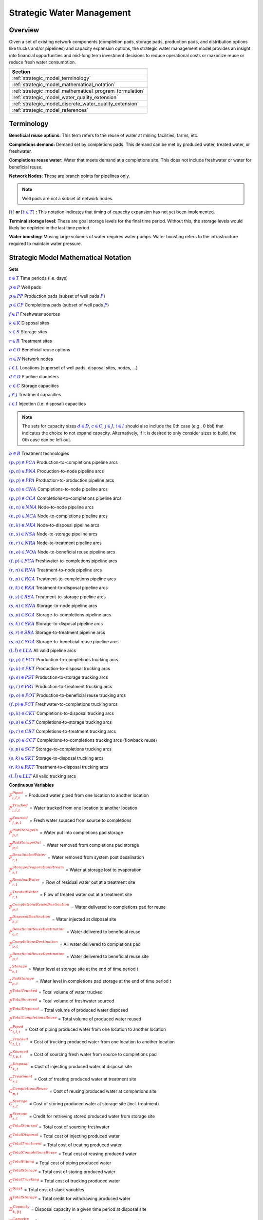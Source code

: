 ﻿Strategic Water Management
==========================

Overview
--------

Given a set of existing network components (completion pads, storage pads, production pads, and distribution options like trucks and/or pipelines) and capacity expansion options, the strategic water management model provides an insight into financial opportunities and mid-long term investment decisions to reduce operational costs or maximize reuse or reduce fresh water consumption.

+---------------------------------------------------------+
| Section                                                 |
+=========================================================+
| :ref:`strategic_model_terminology`                      |
+---------------------------------------------------------+
| :ref:`strategic_model_mathematical_notation`            |
+---------------------------------------------------------+
| :ref:`strategic_model_mathematical_program_formulation` |
+---------------------------------------------------------+
| :ref:`strategic_model_water_quality_extension`          |
+---------------------------------------------------------+
| :ref:`strategic_model_discrete_water_quality_extension` |
+---------------------------------------------------------+
| :ref:`strategic_model_references`                       |
+---------------------------------------------------------+


.. _strategic_model_terminology:

Terminology
-----------

**Beneficial reuse options:** This term refers to the reuse of water at mining facilities, farms, etc.

**Completions demand:** Demand set by completions pads.  This demand can be met by produced water, treated water, or freshwater.

**Completions reuse water:** Water that meets demand at a completions site. This does not include freshwater or water for beneficial reuse.

**Network Nodes:** These are branch points for pipelines only.

.. note:: Well pads are not a subset of network nodes.

:math:`[\textcolor{blue}{t}]` **or** :math:`[\textcolor{blue}{t \in T}]` **:** This notation indicates that timing of capacity expansion has not yet been implemented.

**Terminal storage level:** These are goal storage levels for the final time period. Without this, the storage levels would likely be depleted in the last time period.

**Water boosting:** Moving large volumes of water requires water pumps. Water boosting refers to the infrastructure required to maintain water pressure.


.. _strategic_model_mathematical_notation:

Strategic Model Mathematical Notation
-------------------------------------

**Sets**

:math:`\textcolor{blue}{t \in T}`           Time periods (i.e. days)

:math:`\textcolor{blue}{p \in P}`           Well pads

:math:`\textcolor{blue}{p \in PP}`          Production pads (subset of well pads :math:`\textcolor{blue}{P}`)

:math:`\textcolor{blue}{p \in CP}`          Completions pads (subset of well pads :math:`\textcolor{blue}{P}`)

:math:`\textcolor{blue}{f \in F}`           Freshwater sources

:math:`\textcolor{blue}{k \in K}`           Disposal sites

:math:`\textcolor{blue}{s \in S}`           Storage sites

:math:`\textcolor{blue}{r \in R}`           Treatment sites

:math:`\textcolor{blue}{o \in O}`           Beneficial reuse options

:math:`\textcolor{blue}{n \in N}`           Network nodes

:math:`\textcolor{blue}{l \in L}`           Locations (superset of well pads, disposal sites, nodes, ...)

:math:`\textcolor{blue}{d \in D}`           Pipeline diameters

:math:`\textcolor{blue}{c \in C}`           Storage capacities

:math:`\textcolor{blue}{j \in J}`           Treatment capacities

:math:`\textcolor{blue}{i \in I}`           Injection (i.e. disposal) capacities

.. note::
    The sets for capacity sizes :math:`\textcolor{blue}{d \in D}`, :math:`\textcolor{blue}{c \in C}`, :math:`\textcolor{blue}{j \in J}`, :math:`\textcolor{blue}{i \in I}` should also include the 0th case (e.g., 0 bbl) that indicates the choice to not expand capacity.
    Alternatively, if it is desired to only consider sizes to build, the 0th case can be left out.

:math:`\textcolor{blue}{b \in B}`           Treatment technologies

:math:`\textcolor{blue}{(p,p) \in PCA}`     Production-to-completions pipeline arcs

:math:`\textcolor{blue}{(p,n) \in PNA}`     Production-to-node pipeline arcs

:math:`\textcolor{blue}{(p,p) \in PPA}`     Production-to-production pipeline arcs

:math:`\textcolor{blue}{(p,n) \in CNA}`     Completions-to-node pipeline arcs

:math:`\textcolor{blue}{(p,p) \in CCA}`     Completions-to-completions pipeline arcs

:math:`\textcolor{blue}{(n,n) \in NNA}`     Node-to-node pipeline arcs

:math:`\textcolor{blue}{(n,p) \in NCA}`     Node-to-completions pipeline arcs

:math:`\textcolor{blue}{(n,k) \in NKA}`     Node-to-disposal pipeline arcs

:math:`\textcolor{blue}{(n,s) \in NSA}`     Node-to-storage pipeline arcs

:math:`\textcolor{blue}{(n,r) \in NRA}`     Node-to-treatment pipeline arcs

:math:`\textcolor{blue}{(n,o) \in NOA}`     Node-to-beneficial reuse pipeline arcs

:math:`\textcolor{blue}{(f,p) \in FCA}`     Freshwater-to-completions pipeline arcs

:math:`\textcolor{blue}{(r,n) \in RNA}`     Treatment-to-node pipeline arcs

:math:`\textcolor{blue}{(r,p) \in RCA}`     Treatment-to-completions pipeline arcs

:math:`\textcolor{blue}{(r,k) \in RKA}`     Treatment-to-disposal pipeline arcs

:math:`\textcolor{blue}{(r,s) \in RSA}`     Treatment-to-storage pipeline arcs

:math:`\textcolor{blue}{(s,n) \in SNA}`     Storage-to-node pipeline arcs

:math:`\textcolor{blue}{(s,p) \in SCA}`     Storage-to-completions pipeline arcs

:math:`\textcolor{blue}{(s,k) \in SKA}`     Storage-to-disposal pipeline arcs

:math:`\textcolor{blue}{(s,r) \in SRA}`     Storage-to-treatment pipeline arcs

:math:`\textcolor{blue}{(s,o) \in SOA}`     Storage-to-beneficial reuse pipeline arcs

:math:`\textcolor{blue}{(l,\tilde{l}) \in LLA}`     All valid pipeline arcs

:math:`\textcolor{blue}{(p,p) \in PCT}`     Production-to-completions trucking arcs

:math:`\textcolor{blue}{(p,k) \in PKT}`     Production-to-disposal trucking arcs

:math:`\textcolor{blue}{(p,s) \in PST}`     Production-to-storage trucking arcs

:math:`\textcolor{blue}{(p,r) \in PRT}`     Production-to-treatment trucking arcs

:math:`\textcolor{blue}{(p,o) \in POT}`     Production-to-beneficial reuse trucking arcs

:math:`\textcolor{blue}{(f,p) \in FCT}`     Freshwater-to-completions trucking arcs

:math:`\textcolor{blue}{(p,k) \in CKT}`     Completions-to-disposal trucking arcs

:math:`\textcolor{blue}{(p,s) \in CST}`     Completions-to-storage trucking arcs

:math:`\textcolor{blue}{(p,r) \in CRT}`     Completions-to-treatment trucking arcs

:math:`\textcolor{blue}{(p,p) \in CCT}`     Completions-to-completions trucking arcs (flowback reuse)

:math:`\textcolor{blue}{(s,p) \in SCT}`     Storage-to-completions trucking arcs

:math:`\textcolor{blue}{(s,k) \in SKT}`     Storage-to-disposal trucking arcs

:math:`\textcolor{blue}{(r,k) \in RKT}`     Treatment-to-disposal trucking arcs

:math:`\textcolor{blue}{(l,\tilde{l}) \in LLT}`     All valid trucking arcs


**Continuous Variables**

:math:`\textcolor{red}{F_{l,\tilde{l},t}^{Piped}}` =                        Produced water piped from one location to another location

:math:`\textcolor{red}{F_{l,\tilde{l},t}^{Trucked}}` =                      Water trucked from one location to another location

:math:`\textcolor{red}{F_{f,p,t}^{Sourced}}` =                      Fresh water sourced from source to completions

:math:`\textcolor{red}{F_{p,t}^{PadStorageIn}}` =                   Water put into completions pad storage

:math:`\textcolor{red}{F_{p,t}^{PadStorageOut}}` =                  Water removed from completions pad storage

:math:`\textcolor{red}{F_{r,t}^{DesalinatedWater}}` =               Water removed from system post desalination

:math:`\textcolor{red}{F_{s,t}^{StorageEvaporationStream}}` =       Water at storage lost to evaporation

:math:`\textcolor{red}{F_{r,t}^{ResidualWater}}` =                  Flow of residual water out at a treatment site

:math:`\textcolor{red}{F_{r,t}^{TreatedWater}}` =                   Flow of treated water out at a treatment site

:math:`\textcolor{red}{F_{p,t}^{CompletionsReuseDestination}}` =    Water delivered to completions pad for reuse

:math:`\textcolor{red}{F_{k,t}^{DisposalDestination}}` =            Water injected at disposal site

:math:`\textcolor{red}{F_{o,t}^{BeneficialReuseDestination}}` =     Water delivered to beneficial reuse

:math:`\textcolor{red}{F_{p,t}^{CompletionsDestination}}` =         All water delivered to completions pad

:math:`\textcolor{red}{F_{p,t}^{BeneficialReuseDestination}}` =     Water delivered to beneficial reuse site

:math:`\textcolor{red}{L_{s,t}^{Storage}}` =                        Water level at storage site at the end of time period t

:math:`\textcolor{red}{L_{p,t}^{PadStorage}}` =                     Water level in completions pad storage  at the end of time period t

:math:`\textcolor{red}{F^{TotalTrucked}}` =                         Total volume of water trucked

:math:`\textcolor{red}{F^{TotalSourced}}` =                         Total volume of freshwater sourced

:math:`\textcolor{red}{F^{TotalDisposed}}` =                        Total volume of produced water disposed

:math:`\textcolor{red}{F^{TotalCompletionsReuse}}` =                Total volume of produced water reused

:math:`\textcolor{red}{C_{l,\tilde{l},t}^{Piped}}` =                        Cost of piping produced water from one location to another location

:math:`\textcolor{red}{C_{l,\tilde{l},t}^{Trucked}}` =                      Cost of trucking produced water from one location to another location

:math:`\textcolor{red}{C_{f,p,t}^{Sourced}}` =                      Cost of sourcing fresh water from source to completions pad

:math:`\textcolor{red}{C_{k,t}^{Disposal}}` =                       Cost of injecting produced water at disposal site

:math:`\textcolor{red}{C_{r,t}^{Treatment}}` =                      Cost of treating produced water at treatment site

:math:`\textcolor{red}{C_{p,t}^{CompletionsReuse}}` =               Cost of reusing produced water at completions site

:math:`\textcolor{red}{C_{s,t}^{Storage}}` =                        Cost of storing produced water at storage site (incl. treatment)

:math:`\textcolor{red}{R_{s,t}^{Storage}}` =                        Credit for retrieving stored produced water from storage site

:math:`\textcolor{red}{C^{TotalSourced}}` =                         Total cost of sourcing freshwater

:math:`\textcolor{red}{C^{TotalDisposal}}` =                        Total cost of injecting produced water

:math:`\textcolor{red}{C^{TotalTreatment}}` =                       Total cost of treating produced water

:math:`\textcolor{red}{C^{TotalCompletionsReuse}}` =                Total cost of reusing produced water

:math:`\textcolor{red}{C^{TotalPiping}}` =                          Total cost of piping produced water

:math:`\textcolor{red}{C^{TotalStorage}}` =                         Total cost of storing produced water

:math:`\textcolor{red}{C^{TotalTrucking}}` =                        Total cost of trucking produced water

:math:`\textcolor{red}{C^{Slack}}` =                                Total cost of slack variables

:math:`\textcolor{red}{R^{TotalStorage}}` =                         Total credit for withdrawing produced water

:math:`\textcolor{red}{D_{k,[t]}^{Capacity}}` =                     Disposal capacity in a given time period at disposal site

:math:`\textcolor{red}{X_{s,[t]}^{Capacity}}` =                     Storage capacity in a given time period at storage site

:math:`\textcolor{red}{T_{r,[t]}^{Capacity}}` =                     Treatment capacity in a given time period at treatment site

:math:`\textcolor{red}{F_{l,\tilde{l},[t]}^{Capacity}}` =                   Flow capacity in a given time period between two locations

:math:`\textcolor{red}{C_{[t]}^{DisposalCapEx}}` =                  Capital cost of constructing or expanding disposal capacity

:math:`\textcolor{red}{C_{[t]}^{PipelineCapEx}}` =                  Capital cost of constructing or expanding piping capacity

:math:`\textcolor{red}{C_{[t]}^{StorageCapEx}}` =                   Capital cost of constructing or expanding storage capacity

:math:`\textcolor{red}{C_{[t]}^{TreatmentCapEx}}` =                 Capital cost of constructing or expanding treatment capacity

:math:`\textcolor{red}{S_{p,t}^{FracDemand}}` =                     Slack variable to meet the completions water demand

:math:`\textcolor{red}{S_{p,t}^{Production}}` =                     Slack variable to process produced water production

:math:`\textcolor{red}{S_{p,t}^{Flowback}}` =                       Slack variable to process flowback water production

:math:`\textcolor{red}{S_{l,\tilde{l}}^{Pipeline Capacity}}` =              Slack variable to provide necessary pipeline capacity

:math:`\textcolor{red}{S_{s}^{StorageCapacity}}` =                  Slack variable to provide necessary storage capacity

:math:`\textcolor{red}{S_{k}^{DisposalCapacity}}` =                 Slack variable to provide necessary disposal capacity

:math:`\textcolor{red}{S_{r}^{TreamentCapacity}}` =                 Slack variable to provide necessary treatment capacity

:math:`\textcolor{red}{S_{o}^{BeneficialResueCapacity}}` =          Slack variable to provide necessary beneficial reuse capacity


**Binary Variables**

:math:`\textcolor{red}{y_{l,\tilde{l},d,[t]}^{Pipeline}}` =     New pipeline installed between one location and another location with specific diameter

:math:`\textcolor{red}{y_{s,c,[t]}^{Storage}}` =        New or additional storage facility installed at storage site with specific storage capacity

:math:`\textcolor{red}{y_{r,b,j,[t]}^{Treatment}}` =      New or additional treatment capacity installed at treatment site with specific treatment capacity and treatment technology

:math:`\textcolor{red}{y_{k,i,[t]}^{Disposal}}` =       New or additional disposal facility installed at disposal site with specific injection capacity

:math:`\textcolor{red}{y_{l,\tilde{l},t}^{Flow}}` =         Directional flow between two locations

..
    :math:`\textcolor{red}{z_{l,\tilde{l},d,t}^{Pipeline}}` =   Timing of pipeline installation between one location and another location with specific diameter

    :math:`\textcolor{red}{z_{s,c,t}^{Storage}}` =      Timing of storage facility installation at storage site with specific storage capacity

    :math:`\textcolor{red}{z_{k,i,t}^{Disposal}}` =     Timing of disposal facility installation at disposal site with specific injection capacity


**Parameters**

:math:`\textcolor{green}{\gamma_{p,t}^{Completions}}` =         Completions demand at a completions site in a time period

:math:`\textcolor{green}{\gamma^{TotalDemand}}` =               Total water demand over the planning horizon

:math:`\textcolor{green}{\beta_{p,t}^{Production}}` =           Produced water supply forecast for a production pad

:math:`\textcolor{green}{\beta_{p,t}^{Flowback}}` =             Flowback supply forecast for a completions pad

:math:`\textcolor{green}{\beta^{TotalProd}}` =                  Total water production (production & flowback) over the planning horizon

:math:`\textcolor{green}{\sigma_{l,\tilde{l}}^{Pipeline}}` =            Initial pipeline capacity between two locations

:math:`\textcolor{green}{\sigma_{k}^{Disposal}}` =              Initial disposal capacity at disposal site

:math:`\textcolor{green}{\sigma_{s}^{Storage}}` =               Initial storage capacity at storage site

:math:`\textcolor{green}{\sigma_{p,t}^{PadStorage}}` =          Storage capacity at completions site

:math:`\textcolor{green}{\sigma_{r,b}^{Treatment}}` =             Initial treatment capacity at treatment site

:math:`\textcolor{green}{\sigma_{o}^{BeneficialReuse}}` =       Initial reuse capacity at reuse site

:math:`\textcolor{green}{\sigma_{f,t}^{Freshwater}}` =          Freshwater sourcing capacity at freshwater source

:math:`\textcolor{green}{\sigma_{p}^{Offloading,Pad}}` =        Truck offloading sourcing capacity per pad

:math:`\textcolor{green}{\sigma_{s}^{Offloading,Storage}}` =    Truck offloading sourcing capacity per storage site

:math:`\textcolor{green}{\sigma_{p}^{Processing,Pad}}` =        Processing (e.g. clarification) capacity per pad

:math:`\textcolor{green}{\sigma_{s}^{Processing,Storage}}` =    Processing (e.g. clarification) capacity at storage site

:math:`\textcolor{green}{\sigma_{n}^{Node}}` =                  Capacity per network node

:math:`\textcolor{green}{W_{r}^{TreatmentComponent}}` =         Water quality component treated for at treatment site

:math:`\textcolor{green}{\epsilon_{r, b}^{Treatment}}` =        Treatment efficiency for technology :math:`\textcolor{blue}{b}` at treatment site

:math:`\textcolor{green}{\epsilon_{k,t}^{DisposalOperatingCapacity}}` = Operating capacity of disposal site [%]

:math:`\textcolor{green}{\alpha^{AnnualizationRate}}` =         Annualization Rate [%]

:math:`\textcolor{green}{\chi_{p}^{OutsideCompletionsPad}}` = Binary parameter designating the completion pads that are outside the system

:math:`\textcolor{green}{\chi_{b}^{DesalinationTechnology}}` = Binary parameter designating which treatment technologies are for desalination (1) and which are not (0)

:math:`\textcolor{green}{\chi_{r}^{DesalinationSites}}` = Binary parameter designating which treatment sites are for desalination (1) and which are not (0)

:math:`\textcolor{green}{\chi_{k}^{DisposalExpansionAllowed}}` = Binary parameter indicating if expansion is allowed at site :math:`k``

:math:`\textcolor{green}{\omega^{EvaporationRate}}` = Evaporation rate per week

:math:`\textcolor{green}{\delta_{i}^{Disposal}}` =              Increments for installation/expansion of disposal capacity

:math:`\textcolor{green}{\delta_{c}^{Storage}}` =               Increments for installation/expansion of storage capacity

:math:`\textcolor{green}{\delta_{b, j}^{Treatment}}` =             Increments for installation/expansion of treatment capacity

:math:`\textcolor{green}{\delta^{Truck}}` =                     Truck capacity

:math:`\textcolor{green}{\tau_{k}^{Disposal}}` =                Disposal construction or expansion lead time

:math:`\textcolor{green}{\tau_{s}^{Storage}}` =                 Storage construction or expansion lead time

:math:`\textcolor{green}{\tau_{l,\tilde{l}}^{Pipeline}}` =              Pipeline construction or expansion lead time

:math:`\textcolor{green}{\tau_{l,\tilde{l}}^{Trucking}}` =      Drive time between two locations

:math:`\textcolor{green}{\lambda_{s}^{Storage}}` =              Initial storage level at storage site

:math:`\textcolor{green}{\lambda_{p}^{PadStorage}}` =           Initial storage level at completions site

:math:`\textcolor{green}{\theta_{s}^{Storage}}` =               Terminal storage level at storage site

:math:`\textcolor{green}{\theta_{p}^{PadStorage}}` =            Terminal storage level at completions site

:math:`\textcolor{green}{\kappa_{k,i}^{Disposal}}` =            Disposal construction or expansion capital cost for selected capacity increment

:math:`\textcolor{green}{\kappa_{s,c}^{Storage}}` =             Storage construction or expansion capital cost for selected capacity increment

:math:`\textcolor{green}{\kappa_{r,b,j}^{Treatment}}` =           Treatment construction or expansion capital cost for selected capacity increment


**The cost parameter for expanding or constructing new pipeline capacity is structured differently depending on model configuration settings. If the pipeline cost configuration is distance based:**

    :math:`\textcolor{green}{\kappa^{Pipeline}}` =              Pipeline construction or expansion capital cost [currency/(diameter-distance)]

    :math:`\textcolor{green}{\mu_{d}^{Pipeline}}` =             Pipeline diameter installation or expansion increments  [diameter]

    :math:`\textcolor{green}{\lambda_{l,\tilde{l}}^{Pipeline}}` =       Pipeline segment length [distance]

**Otherwise, if the pipeline cost configuration is capacity based:**

    :math:`\textcolor{green}{\kappa_{l,\tilde{l},d}^{Pipeline}}` =      Pipeline construction or expansion capital cost for selected diameter capacity [currency/(volume/time)]

    :math:`\textcolor{green}{\delta_{d}^{Pipeline}}` =          Increments for installation/expansion of pipeline capacity [volume/time]


:math:`\textcolor{green}{\pi_{k}^{Disposal}}` =                 Disposal operational cost

:math:`\textcolor{green}{\pi_{r, b}^{Treatment}}` =                Treatment operational cost

:math:`\textcolor{green}{\pi_{p}^{CompletionReuse}}` =          Completions reuse operational cost

:math:`\textcolor{green}{\pi_{s}^{Storage}}` =                  Storage deposit operational cost

:math:`\textcolor{green}{\rho_{s}^{Storage}}` =                 Storage withdrawal operational credit

:math:`\textcolor{green}{\pi_{l,\tilde{l}}^{Pipeline}}` =               Pipeline operational cost

:math:`\textcolor{green}{\pi_{l}^{Trucking}}` =                 Trucking hourly cost (by source)

:math:`\textcolor{green}{\pi_{f}^{Sourcing}}` =                 Fresh sourcing cost

:math:`\textcolor{green}{M^{Flow}}` =                           Big-M flow parameter

:math:`\textcolor{green}{\psi^{FracDemand}}` =                  Slack cost parameter

:math:`\textcolor{green}{\psi^{Production}}` =                  Slack cost parameter

:math:`\textcolor{green}{\psi^{Flowback}}` =                    Slack cost parameter

:math:`\textcolor{green}{\psi^{PipelineCapacity}}` =            Slack cost parameter

:math:`\textcolor{green}{\psi^{StorageCapacity}}` =             Slack cost parameter

:math:`\textcolor{green}{\psi^{DisposalCapacity}}` =            Slack cost parameter

:math:`\textcolor{green}{\psi^{TreamentCapacity}}` =            Slack cost parameter

:math:`\textcolor{green}{\psi^{BeneficialReuseCapacity}}` =     Slack cost parameter


.. _strategic_model_mathematical_program_formulation:

Strategic Model Mathematical Program Formulation
------------------------------------------------


**Objectives**

Two objective functions can be considered for the optimization of a produced water system: first, the minimization of costs, which includes operational costs associated with procurement of fresh water, the cost of disposal, trucking and piping produced water between well pads and treatment facilities, and the cost of storing, treating and reusing produced water. Capital costs are also considered due to infrastructure build out such as the installation of pipelines, treatment, and storage facilities. A credit for (re)using treated water is also considered, and additional slack variables are included to facilitate the identification of potential issues with input data. The second objective is the maximization of water reused which is defined as the ratio between the treated produced water that is used in completions operations and the total produced water coming to surface.

.. math::

    \min \ \textcolor{red}{C^{TotalSourced}}+\textcolor{red}{C^{TotalDisposal}}+\textcolor{red}{C^{TotalTreatment}}

        + \textcolor{red}{C^{TotalCompletionsReuse}}+\textcolor{red}{C^{TotalPiping}}+\textcolor{red}{C^{TotalStorage}}

        + \textcolor{red}{C^{TotalTrucking}}+\textcolor{green}{\alpha^{AnnualizationRate}} \cdot (\textcolor{red}{C^{DisposalCapEx}}

        + \textcolor{red}{C^{StorageCapEx}}+\textcolor{red}{C^{TreatmentCapEx}}+\textcolor{red}{C^{PipelineCapEx}})

        + \textcolor{red}{C^{Slack}}-\textcolor{red}{R^{TotalStorage}}


.. math::

    \max \ \textcolor{red}{F^{TotalCompletionsReuse}}/\textcolor{green}{\beta^{TotalProd}}


**Annualization Rate Calculation:**

The annualization rate is calculated using the formula described at this website: https://www.investopedia.com/terms/e/eac.asp. 
The annualization rate takes the discount rate (rate) and the number of years the CAPEX investment is expected to be used (life) as input.

.. math::
    \textcolor{green}{\alpha^{AnnualizationRate}} = \frac{\textcolor{green}{rate}}{(1-{(1+\textcolor{green}{rate})}^{-\textcolor{green}{life}})}


**Completions Pad Demand Balance:** :math:`\forall \textcolor{blue}{p \in CP}, \textcolor{blue}{t \in T}`

If the completions pad lies outside the system, the demand is optional. Otherwise, if the completions pad is within the system, completions demand must be met.
Demand can be met by trucked or piped water moved into the pad in addition to water in completions pad storage.

If :math:`\textcolor{green}{\chi_{p}^{OutsideCompletionsPad}} = 1`:

.. math::

    \textcolor{green}{\gamma_{p,t}^{Completions}}
        \geq \sum_{l \in (L-F) | (l, p) \in LLA}\textcolor{red}{F_{l,p,t}^{Piped}}
        + \sum_{f \in F | (f, p) \in FCA}\textcolor{red}{F_{f,p,t}^{Sourced}}
        + \sum_{l \in L | (l, p) \in LLT}\textcolor{red}{F_{l,p,t}^{Trucked}}

        + \textcolor{red}{F_{p,t}^{PadStorageOut}} - \textcolor{red}{F_{p,t}^{PadStorageIn}} + \textcolor{red}{S_{p,t}^{FracDemand}}

Else if :math:`\textcolor{green}{\chi_{p}^{OutsideCompletionsPad}} = 0`:

.. math::

    \textcolor{green}{\gamma_{p,t}^{Completions}}
        = \sum_{l \in (L-F) | (l, p) \in LLA}\textcolor{red}{F_{l,p,t}^{Piped}}
        + \sum_{f \in F | (f, p) \in FCA}\textcolor{red}{F_{f,p,t}^{Sourced}}
        + \sum_{l \in L | (l, p) \in LLT}\textcolor{red}{F_{l,p,t}^{Trucked}}

        + \textcolor{red}{F_{p,t}^{PadStorageOut}} - \textcolor{red}{F_{p,t}^{PadStorageIn}} + \textcolor{red}{S_{p,t}^{FracDemand}}


**Completions Pad Storage Balance:** :math:`\forall \textcolor{blue}{p \in CP}, \textcolor{blue}{t \in T}`

Sets the storage level at the completions pad. For each completions pad and for each time period, completions pad storage is equal to storage in last time period plus water put in minus water removed. If it is the first time period, the pad storage is the initial pad storage.

For :math:`t = 1`:

.. math::

    \textcolor{red}{L_{p,t}^{PadStorage}} = \textcolor{green}{\lambda_{p,t=1}^{PadStorage}} + \textcolor{red}{F_{p,t}^{PadStorageIn}} - \textcolor{red}{F_{p,t}^{PadStorageOut}}


For :math:`t > 1`:

.. math::

    \textcolor{red}{L_{p,t}^{PadStorage}} = \textcolor{red}{L_{p,t-1}^{PadStorage}} + \textcolor{red}{F_{p,t}^{PadStorageIn}} - \textcolor{red}{F_{p,t}^{PadStorageOut}}


**Completions Pad Storage Capacity:** :math:`\forall \textcolor{blue}{p \in CP}, \textcolor{blue}{t \in T}`

The storage at each completions pad must always be at or below its capacity in every time period.

.. math::

    \textcolor{red}{L_{p,t}^{PadStorage}} \leq \textcolor{green}{\sigma_{p}^{PadStorage}}


**Terminal Completions Pad Storage Level:** :math:`\forall \textcolor{blue}{p \in CP}`

The storage in the last period must be at or below its terminal storage level.

.. math::

    \textcolor{red}{L_{p,t=T}^{PadStorage}} \leq \textcolor{green}{\theta_{p}^{PadStorage}}

The storage in the last period must be at or below its terminal storage level.


**Freshwater Sourcing Capacity:** :math:`\forall \textcolor{blue}{f \in F}, \textcolor{blue}{t \in T}`

For each freshwater source and each time period, the outgoing water from the freshwater source is below the freshwater capacity.

.. math::

      \sum_{p \in P | (f, p) \in FCA}\textcolor{red}{F_{f,p,t}^{Sourced}}
      + \sum_{p \in P | (f, p) \in FCT}\textcolor{red}{F_{f,p,t}^{Trucked}}
      \leq \textcolor{green}{\sigma_{f,t}^{Freshwater}}


**Completions Pad Truck Offloading Capacity:** :math:`\forall \textcolor{blue}{p \in CP}, \textcolor{blue}{t \in T}`

For each completions pad and time period, the volume of water being trucked into the completions pad must be below the trucking offloading capacity.

.. math::

    \sum_{l \in L | (l, p) \in LLT}\textcolor{red}{F_{l,p,t}^{Trucked}}
        \leq \textcolor{green}{\sigma_{p}^{Offloading,Pad}}


**Completions Pad Processing Capacity:** :math:`\forall \textcolor{blue}{p \in CP}, \textcolor{blue}{t \in T}`

For each completions pad and time period, the volume of water (excluding freshwater) coming in must be below the processing limit.

.. math::

    \sum_{n \in N | (n, p) \in NCA}\textcolor{red}{F_{n,p,t}^{Piped}}
        + \sum_{\tilde{p} \in P | (\tilde{p}, p) \in PCA}\textcolor{red}{F_{\tilde{p},p,t}^{Piped}}
        + \sum_{s \in S | (s, p) \in SCA}\textcolor{red}{F_{s,p,t}^{Piped}}

        + \sum_{\tilde{p} \in P | (\tilde{p}, p) \in CCA}\textcolor{red}{F_{\tilde{p},p,t}^{Piped}}
        + \sum_{r \in R | (r, p) \in RCA}\textcolor{red}{F_{r,p,t}^{Piped}}
        + \sum_{\tilde{p} \in P | (\tilde{p}, p) \in PCT}\textcolor{red}{F_{\tilde{p},p,t}^{Trucked}}

        + \sum_{s \in S | (s, p) \in SCT}\textcolor{red}{F_{s,p,t}^{Trucked}}
        + \sum_{\tilde{p} \in P | (\tilde{p}, p) \in CCT}\textcolor{red}{F_{\tilde{p},p,t}^{Trucked}}
        \leq \textcolor{green}{\sigma_{p}^{Processing,Pad}}


.. note:: This constraint has not actually been implemented yet.


**Storage Site Truck Offloading Capacity:** :math:`\forall \textcolor{blue}{s \in S}, \textcolor{blue}{t \in T}`

For each storage site and each time period, the volume of water being trucked into the storage site must be below the trucking offloading capacity for that storage site.

.. math::

    \sum_{l \in L | (l, s) \in LLT}\textcolor{red}{F_{l,s,t}^{Trucked}}
        \leq \textcolor{green}{\sigma_{s}^{Offloading,Storage}}


**Storage Site Processing Capacity:** :math:`\forall \textcolor{blue}{s \in S}, \textcolor{blue}{t \in T}`

For each storage site and each time period, the volume of water being piped and trucked into the storage site must be less than the processing capacity for that storage site.

.. math::

    \sum_{l \in L | (l, s) \in LLA}\textcolor{red}{F_{l,s,t}^{Piped}}
        + \sum_{l \in L | (l, s) \in LLT}\textcolor{red}{F_{l,s,t}^{Trucked}}
        \leq \textcolor{green}{\sigma_{s}^{Processing,Storage}}


**Production Pad Supply Balance:** :math:`\forall \textcolor{blue}{p \in PP}, \textcolor{blue}{t \in T}`

All produced water must be accounted for. For each production pad and for each time period, the volume of outgoing water must be equal to the forecasted produced water for the production pad.

.. math::

    \textcolor{green}{\beta_{p,t}^{Production}}
        = \sum_{l \in L | (p, l) \in LLA}\textcolor{red}{F_{p,l,t}^{Piped}}
        + \sum_{l \in L | (p, l) \in LLT}\textcolor{red}{F_{p,l,t}^{Trucked}}
        + \textcolor{red}{S_{p,t}^{Production}}


**Completions Pad Supply Balance (i.e. Flowback Balance):** :math:`\forall \textcolor{blue}{p \in CP}, \textcolor{blue}{t \in T}`

All flowback water must be accounted for.  For each completions pad and for each time period, the volume of outgoing water must be equal to the forecasted flowback produced water for the completions pad.

.. math::

    \textcolor{green}{\beta_{p,t}^{Flowback}}
        = \sum_{l \in L | (p, l) \in LLA}\textcolor{red}{F_{p,l,t}^{Piped}}
        + \sum_{l \in L | (p, l) \in LLT}\textcolor{red}{F_{p,l,t}^{Trucked}}
        + \textcolor{red}{S_{p,t}^{Flowback}}


**Network Node Balance:** :math:`\forall \textcolor{blue}{n \in N}, \textcolor{blue}{t \in T}`

Flow balance constraint (i.e., inputs are equal to outputs). For each pipeline node and for each time period, the volume water into the node is equal to the volume of water out of the node.

.. math::

    \sum_{l \in L | (l, n) \in LLA}\textcolor{red}{F_{l,n,t}^{Piped}}
        = \sum_{l \in L | (n, l) \in LLA}\textcolor{red}{F_{n,l,t}^{Piped}}


**Bi-Directional Flow:** :math:`\forall \textcolor{blue}{(l, \tilde{l}) \in LLA}, \textcolor{blue}{t \in T}`

There can only be flow in one direction for a given pipeline arc in a given time period. Flow is only allowed in a given direction if the binary indicator for that direction is "on".

.. math::

    \textcolor{red}{y_{l,\tilde{l},t}^{Flow}}+\textcolor{red}{y_{\tilde{l},l,t}^{Flow}} = 1

.. note:: Technically this constraint should only be enforced for truly reversible arcs (e.g. NCA and CNA); and even then it only needs to be defined per one reversible arc (e.g. NCA only and not NCA and CNA).

.. math::

    \textcolor{red}{F_{l,\tilde{l},t}^{Piped}} \leq \textcolor{red}{y_{l,\tilde{l},t}^{Flow}} \cdot \textcolor{green}{M^{Flow}}


**Storage Site Balance:** :math:`\forall \textcolor{blue}{s \in S}, \textcolor{blue}{t \in T}`

For each storage site and for each time period, if it is the first time period, the storage level is determined by the initial storage and storage inputs and outputs.
Otherwise, the storage level is determined by the storage level in the previous time period and storage inputs and outputs.
Water outputs include other system nodes (i.e., pipeline nodes and completions pads) and an evaporation stream.

For :math:`t = 1`:

.. math::

    \textcolor{red}{L_{s,t}^{Storage}}
        = \textcolor{green}{\lambda_{s,t=1}^{Storage}}
        + \sum_{l \in L | (l, s) \in LLA}\textcolor{red}{F_{l,s,t}^{Piped}}
        + \sum_{l \in L | (l, s) \in LLT}\textcolor{red}{F_{l,s,t}^{Trucked}}
        - \sum_{l \in L | (s, l) \in LLA}\textcolor{red}{F_{s,l,t}^{Piped}}
        - \sum_{l \in L | (s, l) \in LLT}\textcolor{red}{F_{s,l,t}^{Trucked}}
        - \textcolor{red}{F_{s,t}^{StorageEvaporationStream}}

For :math:`t > 1`:

.. math::

    \textcolor{red}{L_{s,t}^{Storage}}
        = \textcolor{red}{L_{s,t-1}^{Storage}}
        + \sum_{l \in L | (l, s) \in LLA}\textcolor{red}{F_{l,s,t}^{Piped}}
        + \sum_{l \in L | (l, s) \in LLT}\textcolor{red}{F_{l,s,t}^{Trucked}}
        - \sum_{l \in L | (s, l) \in LLA}\textcolor{red}{F_{s,l,t}^{Piped}}
        - \sum_{l \in L | (s, l) \in LLT}\textcolor{red}{F_{s,l,t}^{Trucked}}
        - \textcolor{red}{F_{s,t}^{StorageEvaporationStream}}

**Terminal Storage Level:** :math:`\forall \textcolor{blue}{s \in S}, \textcolor{blue}{t \in T}`

For each storage site, the storage in the last time period must be less than or equal to the predicted/set terminal storage level.

.. math::

    \textcolor{red}{L_{s,t=T}^{Storage}} \leq \textcolor{green}{\theta_{s}^{Storage}}


**Network Node Capacity:** :math:`\forall \textcolor{blue}{n \in N}, \textcolor{blue}{t \in T}`

Flow capacity constraint. For each pipeline node and for each time period, the volume should not exceed the node capacity.

.. math::

    \sum_{l \in L | (l, n) \in LLA}\textcolor{red}{F_{l,n,t}^{Piped}}
        \leq \textcolor{green}{\sigma_{n}^{Node}}


**Pipeline Capacity Construction/Expansion:** :math:`\forall \textcolor{blue}{(l,\tilde{l}) \in \{PCA,PNA,PPA,NKA,CNA,NCA,NSA,NOA,FCA,RCA,SKA,SOA,RSA,SRA\}}, [\textcolor{blue}{t \in T}]`

Sets the flow capacity in a given pipeline during a given time period. Different constraints apply depending on if the pipeline is reversible or not.
The set :math:`\textcolor{blue}{D}` should also include the 0th case (e.g. 0 bbl/day) that indicates the choice to not expand capacity.

.. math::

    \textcolor{red}{F_{l,\tilde{l},[t]}^{Capacity}} = \textcolor{green}{\sigma_{l,\tilde{l}}^{Pipeline}}+\sum_{d \in D}\textcolor{green}{\delta_{d}^{Pipeline}} \cdot \textcolor{red}{y_{l,\tilde{l},d}^{Pipeline}}+\textcolor{red}{S_{l,\tilde{l}}^{PipelineCapacity}}

:math:`\forall \textcolor{blue}{(l,\tilde{l}) \in \{PPA,CNA,NNA,NCA,NSA,NRA,RNA,RKA,SNA,SCA\}},[\textcolor{blue}{t \in T}]`

.. math::

    \textcolor{red}{F_{l,\tilde{l},[t]}^{Capacity}} = \textcolor{green}{\sigma_{l,\tilde{l}}^{Pipeline}}+\sum_{d \in D}\textcolor{green}{\delta_{d}^{Pipeline}} \cdot (\textcolor{red}{y_{l,\tilde{l},d}^{Pipeline}}+\textcolor{red}{y_{\tilde{l},l,d}^{Pipeline}} )+\textcolor{red}{S_{l,\tilde{l}}^{PipelineCapacity}}

.. note::

    :math:`\textcolor{green}{\delta_{d}^{Pipeline}}` can be input by user or calculated. If the user chooses to calculate pipeline capacity, the parameter will be calculated by the equation below where :math:`{\textcolor{green}{\kappa_{l,\tilde{l}}}}` is Hazen-Williams constant and :math:`\omega` is Hazen-Williams exponent as per Cafaro & Grossmann (2021) and d represents the pipeline diameter as per the set :math:`\textcolor{blue}{d \in D}`.

    See equation:

    .. math::

        \textcolor{green}{\delta_{d}^{Pipeline}} = {\textcolor{green}{\kappa_{l,\tilde{l}}}} \cdot \textcolor{blue}{d}^{\omega}


:math:`\forall \textcolor{blue}{(l,\tilde{l})} \in \textcolor{blue}{LLA}, \textcolor{blue}{t \in T}`

.. math::

    \textcolor{red}{F_{l,\tilde{l},t}^{Piped}} \leq \textcolor{red}{F_{l,\tilde{l},[t]}^{Capacity}}


**Storage Capacity Construction/Expansion:** :math:`\forall \textcolor{blue}{s \in S}, [\textcolor{blue}{t \in T}]`

This constraint accounts for the expansion of available storage capacity or installation of storage facilities. If expansion/construction is selected, expand the capacity by the set expansion amount. The water level at the storage site must be less than this capacity. As of now, the model considers that a storage facility is expanded or built at the beginning of the planning horizon.
The set :math:`\textcolor{blue}{C}` should also include the 0th case (0 bbl) that indicates the choice to not expand capacity.

.. math::

    \textcolor{red}{X_{s,[t]}^{Capacity}} = \textcolor{green}{\sigma_{s}^{Storage}}+\sum_{c \in C}\textcolor{green}{\delta_{c}^{Storage}} \cdot \textcolor{red}{y_{s,c}^{Storage}}+\textcolor{red}{S_{s}^{StorageCapacity}}

:math:`\forall \textcolor{blue}{s \in S}, \textcolor{blue}{t \in T}`

.. math::

    \textcolor{red}{L_{s,t}^{Storage}} \leq \textcolor{red}{X_{s,[t]}^{Capacity}}


**Disposal Capacity Construction/Expansion:** :math:`\forall \textcolor{blue}{k \in K}, [\textcolor{blue}{t \in T}]`

This constraint accounts for the expansion of available disposal sites or installation of new disposal sites. If expansion/construction is selected, expand the capacity by the set expansion amount. The total disposed water in a given time period must be less than this new capacity.
The set :math:`\textcolor{blue}{I}` should also include the 0th case (e.g. 0 bbl/day) that indicates the choice to not expand capacity.

.. math::

    \textcolor{red}{D_{k,[t]}^{Capacity}} = \textcolor{green}{\sigma_{k}^{Disposal}}+\sum_{i \in I}\textcolor{green}{\delta_{i}^{Disposal}} \cdot \textcolor{red}{y_{k,i}^{Disposal}}+\textcolor{red}{S_{k}^{DisposalCapacity}}

:math:`\forall \textcolor{blue}{k \in K}, \textcolor{blue}{t \in T}`

.. math::

    \sum_{l \in L | (l, k) \in LLA}\textcolor{red}{F_{l,k,t}^{Piped}}
        + \sum_{l \in L | (l, k) \in LLT}\textcolor{red}{F_{l,k,t}^{Trucked}}
        \leq \textcolor{red}{D_{k,[t]}^{Capacity}}


**Treatment Capacity Construction/Expansion:** :math:`\forall \textcolor{blue}{r \in R}`

Similarly to disposal and storage capacity construction/expansion constraints, the current treatment capacity can be expanded as required or new facilities may be installed.
The set :math:`\textcolor{blue}{J}` should also include the 0th case (e.g. 0 bbl/day) that indicates the choice to not expand capacity.

.. math::

    \sum_{b \in B, j \in J}
        (\textcolor{green}{\sigma_{r,b}^{Treatment}} \cdot \textcolor{red}{y_{r,b,j}^{Treatment}}
        + \textcolor{green}{\delta_{b, j}^{Treatment}} \cdot \textcolor{red}{y_{r,b,j}^{Treatment}})
        = \textcolor{red}{T_{r}^{Capacity}}


:math:`\forall \textcolor{blue}{r \in R}, \textcolor{blue}{t \in T}`

.. math::

    \sum_{l \in L | (l, r) \in LLA}\textcolor{red}{F_{l,r,t}^{Piped}}
        + \sum_{l \in L | (l, r) \in LLT}\textcolor{red}{F_{l,r,t}^{Trucked}}
        \leq \textcolor{red}{T_{r,[t]}^{Capacity}}


**Treatment Balance:** :math:`\forall \textcolor{blue}{r \in R}, \textcolor{blue}{t \in T}`

At a treatment facility, the inlet raw produced water is treated and separated into treated water and residual water.

.. math::

    \sum_{l \in L | (l, r) \in LLA}\textcolor{red}{F_{l,r,t}^{Piped}}
        + \sum_{l \in L | (l, r) \in LLT}\textcolor{red}{F_{l,r,t}^{Trucked}}
        = \textcolor{red}{F_{r,t}^{ResidualWater}}
        + \textcolor{red}{F_{r,t}^{TreatedWater}}


**Residual Water:** :math:`\forall \textcolor{blue}{r \in R}, \textcolor{blue}{b \in B}, \textcolor{blue}{t \in T}`

The efficiency of a treatment technology determines the amount of residual water produced.

.. math::

    \sum_{l \in L | (l, r) \in LLA}\textcolor{red}{F_{l,r,t}^{Piped}}
        + \sum_{l \in L | (l, r) \in LLT}\textcolor{red}{F_{l,r,t}^{Trucked}}
        \cdot (1 - \textcolor{green}{\epsilon_{r, b}^{Treatment}})
        - \textcolor{green}{M^{Flow}}
         \cdot (1 - \sum_{j \in J}\textcolor{red}{y_{r,b,j}^{Treatment}})
        \leq \textcolor{red}{F_{r,t}^{ResidualWater}}


.. math::
    \sum_{l \in L | (l, r) \in LLA}\textcolor{red}{F_{l,r,t}^{Piped}}
        + \sum_{l \in L | (l, r) \in LLT}\textcolor{red}{F_{l,r,t}^{Trucked}}
        \cdot (1 - \textcolor{green}{\epsilon_{r, b}^{Treatment}})
        + \textcolor{green}{M^{Flow}}
         \cdot (1 - \sum_{j \in J}\textcolor{red}{y_{r,b,j}^{Treatment}})
        \geq \textcolor{red}{F_{r,t}^{ResidualWater}}


**Treated Water:** :math:`\forall \textcolor{blue}{r \in R}, \textcolor{blue}{b \in B}, \textcolor{blue}{t \in T}`

Treated water is either reused in the completion pads or stored in ponds or removed for beneficial reuse (if desalinated).

.. math::

        \textcolor{red}{F_{r,t}^{TreatedWater}} =
        \sum_{l \in L | (r, l) \in LLA}\textcolor{red}{F_{r,l,t}^{Piped}}
        + \textcolor{red}{F_{r,t}^{DesalinatedWater}}

**Beneficial Reuse Capacity:** :math:`\forall \textcolor{blue}{o \in O}, \textcolor{blue}{t \in T}`

For each beneficial reuse site and for each time period, water sent to a site must be less than or equal to the capacity.

.. math::

    \sum_{l \in L | (l, o) \in LLA}\textcolor{red}{F_{l,o,t}^{Piped}}
        + \sum_{l \in L | (l, o) \in LLT}\textcolor{red}{F_{l,o,t}^{Trucked}}
        \leq \textcolor{green}{\sigma_{o}^{BeneficialReuse}}
        + \textcolor{red}{S_{o}^{BeneficialReuseCapacity}}


**Fresh Sourcing Cost:** :math:`\forall \textcolor{blue}{f \in F}, \textcolor{blue}{p \in CP}, \textcolor{blue}{t \in T}`

For each freshwater source, for each completions pad, and for each time period, the freshwater sourcing cost is equal to all output from the freshwater source times the freshwater sourcing cost.

.. math::

    \textcolor{red}{C_{f,p,t}^{Sourced}}
        = (\textcolor{red}{F_{f,p,t}^{Sourced}}
        + \textcolor{red}{F_{f,p,t}^{Trucked}}) \cdot \textcolor{green}{\pi_{f}^{Sourcing}}

.. math::
    \textcolor{red}{C^{TotalSourced}} = \sum_{t \in T}\sum_{(f,p) \in FCA}\textcolor{red}{C_{f,p,t}^{Sourced}}


**Total Fresh Sourced Volume:** :math:`\forall \textcolor{blue}{f \in F}, \textcolor{blue}{p \in CP}, \textcolor{blue}{t \in T}`

The total fresh sourced volume is the sum of freshwater movements by truck and pipeline over all time periods, completions pads, and freshwater sources.

.. math::

    \textcolor{red}{F^{TotalSourced}} = \sum_{t \in T}\sum_{f \in F}\sum_{p \in CP}(\textcolor{red}{F_{f,p,t}^{Sourced}} + \textcolor{red}{F_{f,p,t}^{Trucked}})


**Disposal Cost:** :math:`\forall \textcolor{blue}{k \in K}, \textcolor{blue}{t \in T}`

For each disposal site, for each time period, the disposal cost is equal to all water moved into the disposal site multiplied by the operational disposal cost. Total disposal cost is the sum of disposal costs over all time periods and all disposal sites.

.. math::

    \textcolor{red}{C_{k,t}^{Disposal}}
       = (\sum_{l \in L | (l, k) \in LLA}\textcolor{red}{F_{l,k,t}^{Piped}}
       + \sum_{l \in L | (l, k) \in LLT}\textcolor{red}{F_{l,k,t}^{Trucked}}) \cdot \textcolor{green}{\pi_{k}^{Disposal}}

.. math::
    \textcolor{red}{C^{TotalDisposal}} = \sum_{t \in T}\sum_{k \in K}\textcolor{red}{C_{k,t}^{Disposal}}


**Total Disposed Volume:**

Total disposed volume over all time is the sum of all piped and trucked water to disposal summed over all time periods.

.. math::

    \textcolor{red}{F^{TotalDisposed}}
        = \sum_{t \in T}\sum_{k \in K}\textcolor{red}{F_{k,t}^{DisposalDestination}}


**Treatment Cost:** :math:`\forall \textcolor{blue}{r \in R}, \textcolor{blue}{t \in T}`

For each treatment site, for each time period, the treatment cost is equal to all water moved to the treatment site multiplied by the operational treatment cost. The total treatments cost is the sum of treatment costs over all time periods and all treatment sites.

.. math::

    \textcolor{red}{C_{r,t}^{Treatment}}
        \geq (\sum_{l \in L | (l, r) \in LLA}\textcolor{red}{F_{l,r,t}^{Piped}}
        + \sum_{l \in L | (l, r) \in LLT}\textcolor{red}{F_{l,r,t}^{Trucked}}
        - \textcolor{green}{M^{Flow}}
        \cdot (1 - \sum_{j \in J}\textcolor{red}{y_{r,b,j}^{Treatment}}))

.. math::

    \textcolor{red}{C_{r,t}^{Treatment}}
        \leq (\sum_{l \in L | (l, r) \in LLA}\textcolor{red}{F_{l,r,t}^{Piped}}
        + \sum_{l \in L | (l, r) \in LLT}\textcolor{red}{F_{l,r,t}^{Trucked}}
        + \textcolor{green}{M^{Flow}}
        \cdot (1 - \sum_{j \in J}\textcolor{red}{y_{r,b,j}^{Treatment}}))

.. math::
    \textcolor{red}{C^{TotalTreatment}} = \sum_{t \in T}\sum_{r \in R}\textcolor{red}{C_{r,t}^{Treatment}}


**Completions Reuse Cost:** :math:`\forall \textcolor{blue}{p \in P}, \textcolor{blue}{t \in T}`

Completions reuse water is all water that meets completions pad demand, excluding freshwater. Completions reuse cost is the volume of completions reused water multiplied by the cost for reuse.

.. math::

    \textcolor{red}{C_{p,t}^{CompletionsReuse}}
        = (\sum_{l \in L | (l, p) \in LLA}\textcolor{red}{F_{l,p,t}^{Piped}}
        + \sum_{l \in L | (l, p) \in LLT}\textcolor{red}{F_{l,p,t}^{Trucked}}
        ) \cdot \textcolor{green}{\pi_{p}^{CompletionsReuse}}


.. note:: Freshwater sourcing is excluded from completions reuse costs.

.. math::

    \textcolor{red}{C^{TotalReuse}} = \sum_{t \in T}\sum_{p \in CP}\textcolor{red}{C_{p,t}^{Reuse}}


**Total Completions Reuse Volume:**

The total reuse volume is the total volume of produced water reused, or the total water meeting completions pad demand over all time periods, excluding freshwater.

.. math::

    \textcolor{red}{F^{TotalCompletionsReused}}
        = \sum_{t \in T}(\sum_{l \in (L-F) | (l, p) \in LLA}\textcolor{red}{F_{l,p,t}^{Piped}}
        + \sum_{l \in (L-F) | (l, p) \in LLT}\textcolor{red}{F_{l,p,t}^{Trucked}})


**Piping Cost:** :math:`\forall \textcolor{blue}{(l,\tilde{l}) \in LLA}, \textcolor{blue}{t \in T}`

Piping cost is the total volume of piped water multiplied by the cost for piping.

.. math::

    \textcolor{red}{C_{l,\tilde{l},t}^{Piped}}
        = (\textcolor{red}{F_{l,\tilde{l},t}^{Piped}}
        + \textcolor{red}{F_{l,\tilde{l},t}^{Sourced})} \cdot \textcolor{green}{\pi_{l,\tilde{l}}^{Pipeline}}

.. math::
    \textcolor{red}{C^{TotalPiping}} = \sum_{t \in T}\sum_{(l,\tilde{l}) \in LLA}\textcolor{red}{C_{l,\tilde{l},t}^{Piped}}


.. note:: The constraints above explicitly consider freshwater piping via :math:`\textcolor{blue}{FCA}` arcs.


**Storage Deposit Cost:** :math:`\forall \textcolor{blue}{s \in S}, \textcolor{blue}{t \in T}`

Cost of depositing into storage is equal to the total volume of water moved into storage multiplied by the storage operation cost rate.

.. math::

    \textcolor{red}{C_{s,t}^{Storage}}
        = (\sum_{l \in L | (l, s) \in {LLA}}\textcolor{red}{F_{l,s,t}^{Piped}}
        + \sum_{l \in L | (l, s) \in {LLT}}\textcolor{red}{F_{l,s,t}^{Trucked}}) \cdot \textcolor{green}{\pi_{s}^{Storage}}

.. math::
    \textcolor{red}{C^{TotalStorage}} = \sum_{t \in T}\sum_{s \in S}\textcolor{red}{C_{s,t}^{Storage}}


**Storage Withdrawal Credit:** :math:`\forall \textcolor{blue}{s \in S}, \textcolor{blue}{t \in T}`

Credits from withdrawing from storage is equal to the total volume of water moved out from storage multiplied by the storage operation credit rate.

.. math::

    \textcolor{red}{R_{s,t}^{Storage}}
        = (\sum_{l \in L | (s, l) \in LLA}\textcolor{red}{F_{s,l,t}^{Piped}}
        + \sum_{l \in L | (s, l) \in LLT}\textcolor{red}{F_{s,l,t}^{Trucked}}) \cdot \textcolor{green}{\rho_{s}^{Storage}}

.. math::
    \textcolor{red}{R^{TotalStorage}} = \sum_{t \in T}\sum_{s \in S}\textcolor{red}{R_{s,t}^{Storage}}

..
    **Pad Storage Cost:** :math:`\forall \textcolor{blue}{l \in L}, \textcolor{blue}{\tilde{l} \in L}, \textcolor{blue}{t \in T}`

**Trucking Cost (Simplified)**

Trucking cost between two locations for time period is equal to the trucking volume between locations in time :math:`\textcolor{blue}{t}` divided by the truck capacity [this gets # of truckloads] multiplied by the lead time between two locations and hourly trucking cost.

.. math::

    \textcolor{red}{C_{l,\tilde{l},t}^{Trucked}} = \textcolor{red}{F_{l,\tilde{l},t}^{Trucked}} \cdot \textcolor{green}{1 / \delta^{Truck}}  \cdot\textcolor{green}{\tau_{l,\tilde{l}}^{Trucking}} \cdot \textcolor{green}{\pi_{l}^{Trucking}}

    \textcolor{red}{C^{TotalTrucking}} = \sum_{t \in T}\sum_{(l, \tilde{l}) \in LLT}\textcolor{red}{C_{l,\tilde{l},t}^{Trucked}}


.. note:: The constraints above explicitly consider freshwater trucking via :math:`\textcolor{blue}{FCT}` arcs.


**Total Trucking Volume:** :math:`\forall \textcolor{blue}{t \in T}`

The total trucking volume is estimated as the summation of trucking movements over all time periods and locations.

.. math::

    \textcolor{red}{F^{TotalTrucking}} = \sum_{t \in T}\sum_{(l,\tilde{l}) \in LLT}\textcolor{red}{F_{l,\tilde{l},t}^{Trucked}}


**Disposal Construction or Capacity Expansion Cost:**

Cost related to expanding or constructing new disposal capacity. Takes into consideration capacity increment, cost for selected capacity increment, and if the construction/expansion is selected to occur.

.. math::

    \textcolor{red}{C^{DisposalCapEx}} = \sum_{i \in I} \sum_{k \in K}\textcolor{green}{\kappa_{k,i}^{Disposal}} \cdot\textcolor{green}{\delta_{i}^{Disposal}} \cdot \textcolor{red}{y_{k,i}^{Disposal}}


**Storage Construction or Capacity Expansion Cost:**

Cost related to expanding or constructing new storage capacity. Takes into consideration capacity increment, cost for selected capacity increment, and if the construction/expansion is selected to occur.

.. math::

    \textcolor{red}{C^{StorageCapEx}} = \sum_{s \in S} \sum_{c \in C}\textcolor{green}{\kappa_{s,c}^{Storage}} \cdot \textcolor{green}{\delta_{c}^{Storage}} \cdot \textcolor{red}{y_{s,c}^{Storage}}


**Treatment Construction or Capacity Expansion Cost:**

Cost related to expanding or constructing new treatment capacity. Takes into consideration capacity increment, cost for selected capacity increment, and if the construction/expansion is selected to occur.

.. math::

    \textcolor{red}{C^{TreatmentCapEx}} = \sum_{r \in R}\sum_{j \in J}\sum_{b \in B}\textcolor{green}{\kappa_{r,b,j}^{Treatment}} \cdot \textcolor{green}{\delta_{b, j}^{Treatment}} \cdot \textcolor{red}{y_{r,b,j}^{Treatment}}


**Pipeline Construction or Capacity Expansion Cost:**

Cost related to expanding or constructing new pipeline capacity is calculated differently depending on model configuration settings.


If the pipeline cost configuration is **capacity based**, pipeline expansion cost is calculated using capacity increments, cost for selected capacity increment, and if the construction/expansion is selected to occur.

.. math::

    \textcolor{red}{C^{PipelineCapEx}} = \sum_{l \in L}\sum_{\tilde{l} \in L}\sum_{d \in D}\textcolor{green}{\kappa_{l,\tilde{l},d}^{Pipeline}} \cdot \textcolor{green}{\delta_{d}^{Pipeline}} \cdot \textcolor{red}{y_{l,\tilde{l},d}^{Pipeline}}

If the pipeline cost configuration is **distance based**, pipeline expansion cost is calculated using pipeline distances, pipeline diameters, cost per inch mile, and if the construction/expansion is selected to occur.

.. math::

    \textcolor{red}{C^{PipelineCapEx}} = \sum_{l \in L}\sum_{\tilde{l} \in L}\sum_{d \in D}\textcolor{green}{\kappa^{Pipeline} \cdot }\textcolor{green}{\mu_{d}^{Pipeline}} \cdot \textcolor{green}{\lambda_{l,\tilde{l}}^{Pipeline}} \cdot \textcolor{red}{y_{l,\tilde{l},d}^{Pipeline}}

**Seismic Response Area - Disposal Operating Capacity Reduction:** :math:`\forall \textcolor{blue}{k \in K} \textcolor{blue}{t \in T}`

Seismic Response Areas (SRAs) can reduce the operating capacity at disposal wells. The operating capacity is set by the full built capacity and the max percentage of
capacity the disposal site is allowed to use.

.. math::

    \textcolor{red}{F_{k,t}^{DisposalDestination}} \leq \textcolor{green}{\epsilon_{k,t}^{DisposalOperatingCapacity}} \cdot \textcolor{red}{D_{k}^{Capacity}}

**Slack Costs:**

Weighted sum of the slack variables. In the case that the model is infeasible, these slack variables are used to determine where the infeasibility occurs (e.g. pipeline capacity is not sufficient).

.. math::

    \textcolor{red}{C^{Slack}}
        = \sum_{p \in CP}\sum_{t \in T}\textcolor{red}{S_{p,t}^{FracDemand}} \cdot \textcolor{green}{\psi^{FracDemand}}
        + \sum_{p \in PP}\sum_{t \in T}\textcolor{red}{S_{p,t}^{Production}} \cdot \textcolor{green}{\psi^{Production}}

        + \sum_{p \in CP}\sum_{t \in T}\textcolor{red}{S_{p,t}^{Flowback}} \cdot \textcolor{green}{\psi^{Flowback}}
        + \sum_{(l, \tilde{l}) \in LLA}\textcolor{red}{S_{l,\tilde{l}}^{PipelineCapacity}} \cdot \textcolor{green}{\psi^{PipeCapacity}}

        + \sum_{s \in S}\textcolor{red}{S_{s}^{StorageCapacity}} \cdot \textcolor{green}{\psi^{StorageCapacity}}
        + \sum_{k \in K}\textcolor{red}{S_{k}^{DisposalCapacity}} \cdot \textcolor{green}{\psi^{DisposalCapacity}}

        + \sum_{r \in R}\textcolor{red}{S_{r}^{TreatmentCapacity}} \cdot \textcolor{green}{\psi^{TreatmentCapacity}}
        + \sum_{o \in O}\textcolor{red}{S_{o}^{BeneficialReuseCapacity}} \cdot \textcolor{green}{\psi^{BeneficialReuseCapacity}}

**Logic Constraints:**

New pipeline or facility capacity constraints: e.g., only one injection capacity can be used for a given site.
The sets for capacity sizes should also include the 0th case (e.g., 0 bbl) that indicates the choice to not expand capacity.
Alternatively, if it is desired to only consider sizes to build, the 0th case can be left out.

:math:`\forall \textcolor{blue}{k \in K}`

.. math::

    \sum_{i \in I}\textcolor{red}{y_{k,i,[t]}^{Disposal}} = 1

:math:`\forall \textcolor{blue}{s \in S}`

.. math::

    \sum_{c \in C}\textcolor{red}{y_{s,c,[t]}^{Storage}} = 1

:math:`\forall \textcolor{blue}{l \in L}, \textcolor{blue}{\tilde{l} \in L}`

.. math::

    \sum_{d \in D}\textcolor{red}{y_{l,\tilde{l},d,[t]}^{Pipeline}} = 1

:math:`\forall \textcolor{blue}{r \in R}`

.. math::

    \sum_{j \in J, b \in B}\textcolor{red}{y_{r,b,j}^{Treatment}} = 1


**Logic Constraints for Desalination:**

Desalinated water is not reused for completions pad demand or stored in the storage

:math:`\forall \textcolor{blue}{r \in R}, \textcolor{blue}{t \in T}`

.. math::

    \sum_{p \in CP | (r, p) \in RCA}\textcolor{red}{F_{r,p,t}^{Piped}}
        + \sum_{s \in S | (r, s) \in RSA}\textcolor{red}{F_{r,s,t}^{Piped}}
        \leq \textcolor{green}{M^{Flow}} \cdot (1 -
        \sum_{j \in J, b \in B | \textcolor{green}{\chi_{b}^{DesalinationTechnology}}}
        \textcolor{red}{y_{r,b,j}^{Treatment}})


Treated water (but not desalinated) is reused for completions pad demand or stored in the storage.
If desalination technology is not selected, then the amount of desalinated water is set to zero.


:math:`\forall \textcolor{blue}{r \in R}, \textcolor{blue}{t \in T}`

.. math::

    \textcolor{red}{F_{r,t}^{DesalinatedWater}}
        \leq \textcolor{green}{M^{Flow}} \cdot
        \sum_{j \in J, b \in B | \textcolor{green}{\chi_{b}^{DesalinationTechnology}}}
        \textcolor{red}{y_{r,b,j}^{Treatment}}


Desalination technology is assigned to a pre-determined site.


:math:`\forall \textcolor{blue}{r \in R}`

if :math:`\textcolor{green}{\chi_{r}^{DesalinationSite}}`

.. math::

    \sum_{j \in J, b \in B | \textcolor{green}{\chi_{b}^{DesalinationTechnology}}}\textcolor{red}{y_{r,b,j}^{Treatment}} = 1


Clean brine technology is assigned to a non-desalination site.


:math:`\forall \textcolor{blue}{r \in R}`

if NOT :math:`\textcolor{green}{\chi_{r}^{DesalinationSite}}`

.. math::

    \sum_{j \in J, b \notin B | \textcolor{green}{\chi_{b}^{DesalinationTechnology}}}\textcolor{red}{y_{r,b,j}^{Treatment}} = 1


**Evaporation Flow Constraint**
Evaporation flow for a given time period and storage site is 0 if it is the first time period. Otherwise, evaporation
is a constant flow set by the parameter :math:`\textcolor{green}{\omega^{EvaporationRate}}`.

For :math:`t = 1`:

.. math::
    \textcolor{red}{F_{s,t}^{StorageEvaporationStream}} = 0

For :math:`t > 1`:

.. math::
    \textcolor{red}{F_{s,t}^{StorageEvaporationStream}} = \textcolor{green}{\omega^{EvaporationRate}} \cdot
        \sum_{j \in J, r \in R | (r,s) \in RSA} \textcolor{red}{y_{r,'CB-EV',j}^{Treatment}}

**Deliveries Destination Constraints:**

Completions reuse deliveries at a completions pad in time period :math:`\textcolor{blue}{t}` is equal to all piped and trucked water moved into the completions pad, excluding freshwater.
:math:`\forall \textcolor{blue}{p \in CP}, \textcolor{blue}{t \in T}`

.. math::

    \textcolor{red}{F_{p,t}^{CompletionsReuseDestination}}
        = \sum_{l \in L | (l, p) \in LLA, l \notin F}\textcolor{red}{F_{l,p,t}^{Piped}}
        + \sum_{l \in L | (l, p) \in LLT, l \notin F}\textcolor{red}{F_{l,p,t}^{Trucked}}

Disposal deliveries for disposal site :math:`\textcolor{blue}{k}` at time :math:`\textcolor{blue}{t}` is equal to all piped and trucked water moved to the disposal site :math:`\textcolor{blue}{k}`.
:math:`\forall \textcolor{blue}{k \in K}, \textcolor{blue}{t \in T}`

.. math::

    \textcolor{red}{F_{k,t}^{DisposalDestination}}
        = \sum_{l \in L | (l, k) \in LLA}\textcolor{red}{F_{l,k,t}^{Piped}}
        + \sum_{l \in L | (l, k) \in LLT}\textcolor{red}{F_{l,k,t}^{Trucked}}

Beneficial reuse deliveries for beneficial reuse site :math:`\textcolor{blue}{o}` at time :math:`\textcolor{blue}{t}` is equal to all piped and trucked water moved to the beneficial reuse site :math:`\textcolor{blue}{o}`.
:math:`\forall \textcolor{blue}{o \in O}, \textcolor{blue}{t \in T}`

.. math::

    \textcolor{red}{F_{o,t}^{BeneficialReuseDestination}}
        = \sum_{l \in L | (l, o) \in LLA}\textcolor{red}{F_{l,o,t}^{Piped}}
        + \textcolor{red}{F_{l,o,t}^{Trucked}}

Completions deliveries destination for completions pad :math:`\textcolor{blue}{p}` at time :math:`\textcolor{blue}{t}` is equal to all piped and trucked water moved to the completions pad.
:math:`\forall \textcolor{blue}{p \in CP}, \textcolor{blue}{t \in T}`

.. math::

    \textcolor{red}{F_{p,t}^{CompletionsDestination}}
        = \sum_{l \in (L-F) | (l, p) \in LLA}\textcolor{red}{F_{l,p,t}^{Piped}}
        + \sum_{f \in F | (f, p) \in FCA}\textcolor{red}{F_{f,p,t}^{Sourced}}

        + \sum_{l \in (L-F) | (l, p) \in LLT}\textcolor{red}{F_{l,p,t}^{Trucked}}
        + \textcolor{red}{F_{p,t}^{PadStorageOut}}-\textcolor{red}{F_{p,t}^{PadStorageIn}}


.. _strategic_model_water_quality_extension:

Strategic Model Water Quality Extension
---------------------------------------------------
An extension to this strategic optimization model measures the water quality across all locations over time. As of now, water quality is not a decision variable. It is calculated after optimization of the strategic model.
The process for calculating water quality is as follows: the strategic model is first solved to optimality, water quality variables and constraints are added, flow rates and storage levels are fixed to the solved values at optimality, and the water quality is calculated.

.. note:: Fixed variables are colored purple in the documentation.

Assumptions:

* Water quality of produced water from production pads and completions pads remains the same across all time periods
* When blending flows of different water quality, they blend linearly
* Treatment does not affect water quality

**Water Quality Sets**

:math:`\textcolor{blue}{w \in W}`                       Water Quality Components (e.g., TDS)

:math:`\textcolor{blue}{p^{IntermediateNode} \in CP}`   Intermediate Completions Pad Nodes

:math:`\textcolor{blue}{p^{PadStorage} \in CP}`         Pad Storage

:math:`\textcolor{blue}{r^{TreatedWaterIntermediateNode} \in R}`         Treated Water Intermediate Node


**Water Quality Parameters**

:math:`\textcolor{green}{\nu_{p,w,[t]}}` =                Water quality at well pad

:math:`\textcolor{green}{\xi_{s,w}^{StorageSite}}` =    Initial water quality at storage

:math:`\textcolor{green}{\xi_{p,w}^{PadStorage}}` =     Initial water quality at pad storage


**Water Quality Variables**

:math:`\textcolor{red}{Q_{l,w,t}}` =                    Water quality at location


**Disposal Site Water Quality** :math:`\forall \textcolor{blue}{k \in K}, \textcolor{blue}{w \in W}, \textcolor{blue}{t \in T}`

The water quality of disposed water is dependent on the flow rates into the disposal site and the quality of each of these flows.

.. math::

    \sum_{n \in N | (n, k) \in NKA}\textcolor{purple}{F_{n,k,t}^{Piped}} \cdot \textcolor{red}{Q_{n,w,t}}
        + \sum_{s \in S | (s, k) \in SKA}\textcolor{purple}{F_{s,k,t}^{Piped}} \cdot \textcolor{red}{Q_{s,w,t}}
        + \sum_{r \in R | (r, k) \in RKA}\textcolor{purple}{F_{r,k,t}^{Piped}} \cdot \textcolor{red}{Q_{r,w,t}}

        + \sum_{s \in S | (s, k) \in SKT}\textcolor{purple}{F_{s,k,t}^{Trucked}} \cdot \textcolor{red}{Q_{s,w,t}}
        + \sum_{p \in P | (p, k) \in PKT}\textcolor{purple}{F_{p,k,t}^{Trucked}} \cdot \textcolor{green}{\nu_{p,w,[t]}}

        + \sum_{p \in P | (p, k) \in CKT}\textcolor{purple}{F_{p,k,t}^{Trucked}} \cdot \textcolor{green}{\nu_{p,w,[t]}}
        + \sum_{r \in R | (r, k) \in RKT}\textcolor{purple}{F_{r,k,t}^{Trucked}} \cdot \textcolor{red}{Q_{r,w,t}}

        = \textcolor{purple}{F_{k,t}^{DisposalDestination}} \cdot \textcolor{red}{Q_{k,w,t}}

**Storage Site Water Quality** :math:`\forall \textcolor{blue}{s \in S}, \textcolor{blue}{w \in W}, \textcolor{blue}{t \in T}`

The water quality at storage sites is dependent on the flow rates into the storage site, the volume of water in storage in the previous time period, and the quality of each of these flows. Even mixing is assumed, so all outgoing flows have the same water quality. If it is the first time period, the initial storage level and initial water quality, respectively, replace the water stored and water quality in the previous time period.

For :math:`t = 1`:

.. math::

    \textcolor{green}{\lambda_{s,t=1}^{Storage}} \cdot \textcolor{green}{\xi_{s,w}^{StorageSite}} 
        + \sum_{n \in N | (n, s) \in NSA}\textcolor{purple}{F_{n,s,t}^{Piped}} \cdot \textcolor{red}{Q_{n,w,t}}

        + \sum_{r \in R | (r, s) \in RSA}\textcolor{purple}{F_{r,s,t}^{Piped}} \cdot \textcolor{red}{Q_{r,w,t}}
        + \sum_{p \in P | (p, s) \in PST}\textcolor{purple}{F_{p,s,t}^{Trucked}} \cdot \textcolor{green}{\nu_{p,w,[t]}}
        + \sum_{p \in P | (p, s) \in CST}\textcolor{purple}{F_{p,s,t}^{Trucked}} \cdot \textcolor{green}{\nu_{p,w,[t]}}

        = \textcolor{red}{Q_{s,w,t}} \cdot (\textcolor{purple}{L_{s,t}^{Storage}}
        + \sum_{n \in N | (s, n) \in SNA}\textcolor{purple}{F_{s,n,t}^{Piped}}
        + \sum_{p \in P | (s, p) \in SCA}\textcolor{purple}{F_{s,p,t}^{Piped}}
        + \sum_{k \in K | (s, k) \in SKA}\textcolor{purple}{F_{s,k,t}^{Piped}}

        + \sum_{r \in R | (s, r) \in SRA}\textcolor{purple}{F_{s,r,t}^{Piped}}
        + \sum_{o \in O | (s, o) \in SOA}\textcolor{purple}{F_{s,o,t}^{Piped}}
        + \sum_{p \in P | (s, p) \in SCT}\textcolor{purple}{F_{s,p,t}^{Trucked}}
        + \sum_{k \in K | (s, k) \in SKT}\textcolor{purple}{F_{s,k,t}^{Trucked}}
        + \textcolor{purple}{F_{s,t}^{StorageEvaporationStream}})

For :math:`t > 1`:

.. math::

    \textcolor{purple}{L_{s,t-1}^{Storage}} \cdot \textcolor{red}{Q_{s,w,t-1}}
        + \sum_{n \in N | (n, s) \in NSA}\textcolor{purple}{F_{n,s,t}^{Piped}} \cdot \textcolor{red}{Q_{n,w,t}}

        + \sum_{r \in R | (r, s) \in RSA}\textcolor{purple}{F_{r,s,t}^{Piped}} \cdot \textcolor{red}{Q_{r,w,t}}
        + \sum_{p \in P | (p, s) \in PST}\textcolor{purple}{F_{p,s,t}^{Trucked}} \cdot \textcolor{green}{\nu_{p,w,[t]}}
        + \sum_{p \in P | (p, s) \in CST}\textcolor{purple}{F_{p,s,t}^{Trucked}} \cdot \textcolor{green}{\nu_{p,w,[t]}}

        = \textcolor{red}{Q_{s,w,t}} \cdot (\textcolor{purple}{L_{s,t}^{Storage}}
        + \sum_{n \in N | (s, n) \in SNA}\textcolor{purple}{F_{s,n,t}^{Piped}}
        + \sum_{p \in P | (s, p) \in SCA}\textcolor{purple}{F_{s,p,t}^{Piped}}
        + \sum_{k \in K | (s, k) \in SKA}\textcolor{purple}{F_{s,k,t}^{Piped}}

        + \sum_{r \in R | (s, r) \in SRA}\textcolor{purple}{F_{s,r,t}^{Piped}}
        + \sum_{o \in O | (s, o) \in SOA}\textcolor{purple}{F_{s,o,t}^{Piped}}
        + \sum_{p \in P | (s, p) \in SCT}\textcolor{purple}{F_{s,p,t}^{Trucked}}
        + \sum_{k \in K | (s, k) \in SKT}\textcolor{purple}{F_{s,k,t}^{Trucked}}
        + \textcolor{purple}{F_{s,t}^{StorageEvaporationStream}})

**Treatment Site Water Quality** :math:`\forall \textcolor{blue}{r \in R}, \textcolor{blue}{w \in W}, \textcolor{blue}{t \in T}`

The water quality at treatment sites is dependent on the flow rates into the treatment site and the water quality of the flows. Even mixing is assumed, so all outgoing flows have the same water quality. The treatment process does not affect water quality.

.. math::

        \sum_{n \in N | (n, r) \in NRA}\textcolor{purple}{F_{n,r,t}^{Piped}} \cdot \textcolor{red}{Q_{n,w,t}}
        + \sum_{s \in S | (s, r) \in SRA}\textcolor{purple}{F_{s,r,t}^{Piped}} \cdot \textcolor{red}{Q_{s,w,t}}

        + \sum_{p \in P | (p, r) \in PRT}\textcolor{purple}{F_{p,r,t}^{Trucked}} \cdot \textcolor{green}{\nu_{p,w,[t]}}
        + \sum_{p \in P | (p, r) \in CRT}\textcolor{purple}{F_{p,r,t}^{Trucked}} \cdot \textcolor{green}{\nu_{p,w,[t]}}

        = \textcolor{red}{Q_{r,w,t}} \cdot
         (\textcolor{purple}{F_{r,t}^{ResidualWater}}
        + \textcolor{purple}{F_{r,t}^{TreatedWater}})


**Treated Water Quality Rule** :math:`\forall \textcolor{blue}{r \in R}, \textcolor{blue}{w \in W}, \textcolor{blue}{t \in T}`

All treated water from a single treatment site and single time period will have the same water quality. This constraint allows us to
easily track the water quality at treated water end points like desalinated water.

.. math::

        \textcolor{purple}{F_{r,t}^{TreatedWater}}
        = \textcolor{red}{Q_{r,w,t}} \cdot
        ( \sum_{p \in CP | (r, p) \in RCA}\textcolor{purple}{F_{r,p,t}^{Piped}}
        + \sum_{s \in S | (r, s) \in RSA}\textcolor{purple}{F_{r,s,t}^{Piped}}
        + \textcolor{purple}{F_{r,t}^{DesalinatedWater}})

**Network Node Water Quality** :math:`\forall \textcolor{blue}{n \in N}, \textcolor{blue}{w \in W}, \textcolor{blue}{t \in T}`

The water quality at nodes is dependent on the flow rates into the node and the water quality of the flows. Even mixing is assumed, so all outgoing flows have the same water quality.

.. math::

    \sum_{p \in P | (p, n) \in PNA}\textcolor{purple}{F_{p,n,t}^{Piped}} \cdot \textcolor{green}{\nu_{p,w,[t]}}
        + \sum_{p \in P | (p, n) \in CNA}\textcolor{purple}{F_{p,n,t}^{Piped}} \cdot \textcolor{green}{\nu_{p,w,[t]}}

        + \sum_{\tilde{n} \in N | (\tilde{n}, n) \in NNA}\textcolor{purple}{F_{\tilde{n},n,t}^{Piped}} \cdot \textcolor{red}{Q_{\tilde{n},w,t}}
        + \sum_{s \in S | (s, n) \in SNA}\textcolor{purple}{F_{s,n,t}^{Piped}} \cdot \textcolor{red}{Q_{s,w,t}}

        + \sum_{r \in R | (r, n) \in RNA}\textcolor{purple}{F_{r,n,t}^{Piped}} \cdot \textcolor{red}{Q_{r,w,t}}

        = \textcolor{red}{Q_{n,w,t}} \cdot
         (\sum_{\tilde{n} \in N | (n, \tilde{n}) \in NNA}\textcolor{purple}{F_{n,\tilde{n},t}^{Piped}}
        + \sum_{p \in P | (n, p) \in NCA}\textcolor{purple}{F_{n,p,t}^{Piped}}

        + \sum_{k \in K | (n, k) \in NKA}\textcolor{purple}{F_{n,k,t}^{Piped}}
        + \sum_{r \in R | (n, r) \in NRA}\textcolor{purple}{F_{n,r,t}^{Piped}}

        + \sum_{s \in S | (n, s) \in NSA}\textcolor{purple}{F_{n,s,t}^{Piped}}
        + \sum_{o \in O | (n, o) \in NOA}\textcolor{purple}{F_{n,o,t}^{Piped}})


**Completions Pad Intermediate Node Water Quality** :math:`\forall \textcolor{blue}{p \in P}, \textcolor{blue}{w \in W}, \textcolor{blue}{t \in T}`

.. admonition:: Water Quality at Completions Pads

    Water that is piped and trucked to a completions pad is mixed and split into two output streams: Stream (1) goes to the completions pad and stream (2) is input to the completions storage.
    This mixing happens at an intermediate node. Finally, water that meets completions demand comes from two inputs: The first input is output stream (1) from the intermediate step. The second is outgoing flow from the storage tank.

The water quality at the completions pad intermediate node is dependent on the flow rates of water from outside of the pad to the pad. Even mixing is assumed, so the water to storage and water to completions input have the same water quality.

.. math::

    \sum_{n \in N | (n, p) \in NCA}\textcolor{purple}{F_{n,p,t}^{Piped}} \cdot \textcolor{red}{Q_{n,w,t}}
        + \sum_{\tilde{p} \in P | (\tilde{p}, p) \in PCA}\textcolor{purple}{F_{\tilde{p},p,t}^{Piped}} \cdot \textcolor{green}{\nu_{\tilde{p},w,[t]}}
        + \sum_{s \in S | (s, p) \in SCA}\textcolor{purple}{F_{s,p,t}^{Piped}} \cdot \textcolor{red}{Q_{s,w,t}}

        + \sum_{\tilde{p} \in P | (\tilde{p}, p) \in CCA}\textcolor{purple}{F_{\tilde{p},p,t}^{Piped}} \cdot \textcolor{green}{\nu_{\tilde{p},w,[t]}}
        + \sum_{r \in R | (r, p) \in RCA}\textcolor{purple}{F_{r,p,t}^{Piped}} \cdot \textcolor{red}{Q_{r,w,t}}
        + \sum_{f \in F | (f, p) \in FCA}\textcolor{purple}{F_{f,p,t}^{Sourced}} \cdot \textcolor{red}{Q_{f,w,t}}

        + \sum_{\tilde{p} \in P | (\tilde{p}, p) \in PCT}\textcolor{purple}{F_{\tilde{p},p,t}^{Trucked}} \cdot \textcolor{green}{\nu_{\tilde{p},w,[t]}}
        + \sum_{s \in S | (s, p) \in SCT}\textcolor{purple}{F_{s,p,t}^{Trucked}} \cdot \textcolor{red}{Q_{s,w,t}}
        + \sum_{\tilde{p} \in P | (\tilde{p}, p) \in CCT}\textcolor{purple}{F_{\tilde{p},p,t}^{Trucked}} \cdot \textcolor{green}{\nu_{\tilde{p},w,[t]}}

        + \sum_{f \in F | (f, p) \in FCT}\textcolor{purple}{F_{f,p,t}^{Trucked}} \cdot \textcolor{red}{Q_{f,w,t}}
        = \textcolor{red}{Q_{p^{IntermediateNode},w,t}} \cdot (\textcolor{purple}{F_{p,t}^{PadStorageIn}}
        + \textcolor{purple}{F_{p,t}^{CompletionsDestination}})


**Completions Pad Input Node Water Quality** :math:`\forall \textcolor{blue}{p \in P}, \textcolor{blue}{w \in W}, \textcolor{blue}{t \in T}`

The water quality at the completions pad input is dependent on the flow rates of water from pad storage and water from the intermediate node. Even mixing is assumed, so all water into the pad is of the same water quality.

.. math::

    \textcolor{purple}{F_{p,t}^{PadStorageOut}} \cdot \textcolor{red}{Q_{p^{PadStorage},w,t}}+\textcolor{purple}{F_{p,t}^{CompletionsDestination}} \cdot \textcolor{red}{Q_{p^{IntermediateNode},w,t}}
        = \textcolor{red}{Q_{p,w,t}} \cdot \textcolor{green}{\gamma_{p,t}^{Completions}}


**Completions Pad Storage Node Water Quality** :math:`\forall \textcolor{blue}{p \in P}, \textcolor{blue}{w \in W}, \textcolor{blue}{t \in T}`

The water quality at pad storage sites is dependent on the flow rates into the pad storage site, the volume of water in pad storage in the previous time period, and the quality of each of these flows. Even mixing is assumed, so the outgoing flow to completions pad and water in storage at the end of the period have the same water quality. If it is the first time period, the initial storage level and initial water quality, respectively, replace the water stored and water quality in the previous time period.

For :math:`t = 1`:

.. math::

    \textcolor{green}{\lambda_{s,t=1}^{PadStorage}} \cdot \textcolor{green}{\xi_{p,w}^{PadStorage}}
        + \textcolor{purple}{F_{p,t}^{PadStorageIn}} \cdot \textcolor{red}{Q_{p^{IntermediateNode},w}}

        = \textcolor{red}{Q_{p^{PadStorage},w,t}} \cdot (\textcolor{purple}{L_{s,t}^{PadStorage}}
        + \textcolor{purple}{F_{p,t}^{PadStorageOut}})

For :math:`t > 1`:

.. math::

    \textcolor{purple}{L_{s,t-1}^{PadStorage}} \cdot \textcolor{red}{Q_{p^{PadStorage},w,t-1}}
        + \textcolor{purple}{F_{p,t}^{PadStorageIn}} \cdot \textcolor{red}{Q_{p^{IntermediateNode},w}}

        = \textcolor{red}{Q_{p^{PadStorage},w,t}} \cdot (\textcolor{purple}{L_{s,t}^{PadStorage}}
        + \textcolor{purple}{F_{p,t}^{PadStorageOut}})


**Beneficial Reuse Water Quality** :math:`\forall \textcolor{blue}{o \in O}, \textcolor{blue}{w \in W}, \textcolor{blue}{t \in T}`

The water quality at beneficial reuse sites is dependent on the flow rates into the site and the water quality of the flows.

.. math::

    \sum_{n \in N | (n, o) \in NOA}\textcolor{purple}{F_{n,o,t}^{Piped}} \cdot \textcolor{red}{Q_{n,w,t}}
        + \sum_{s \in S | (s, o) \in SOA}\textcolor{purple}{F_{s,o,t}^{Piped}} \cdot \textcolor{red}{Q_{s,w,t}}
        + \sum_{p \in P | (p, o) \in POT}\textcolor{purple}{F_{p,o,t}^{Trucked}} \cdot \textcolor{green}{\nu_{p,w,[t]}}

        = \textcolor{red}{Q_{o,w,t}} \cdot \textcolor{purple}{F_{o,t}^{BeneficialReuseDestination}}


.. _strategic_model_discrete_water_quality_extension:

Strategic Model Discrete Water Quality Extension
---------------------------------------------------
In the previous chapter a model for tracking the water quality was shown. Without fixing the flows this model is non-linear. By discretizing the number of water qualities for all locations over time we can make the model linear again.

The discretization works as follows.

Take for example this term from the Disposal Site Water Quality:

.. math::

    \textcolor{red}{F_{k,t}^{DisposalDestination}} \cdot \textcolor{red}{Q_{k,w,t}}

Both terms are continuous, so this is non-linear.

First we introduce a set, parameter, variables and constraints

**Discrete Water Quality Sets**

:math:`\textcolor{blue}{q \in Q}`			                     Discrete Water Qualities

**Discrete Water Quality Parameters**

:math:`\textcolor{green}{Q_{w,q}^{DiscreteQuality}}` = 	        Values for discrete Water Qualities

**Discrete Water Quality Variables**

:math:`\textcolor{red}{Z_{l,t,w,q}}` =           Binary decision variable for which discrete quality chosen

:math:`\textcolor{red}{F_{k,t,w,q}^{DiscreteDisposalDestination}}` =           Water injected at disposal site for each discrete quality

**Only One Discrete Quality Per Location** ∀l \in L, t \in T, w \in W

For each location in time only one discrete water quality can be chosen for a water quality component.

.. math::
    \sum_{(q) \in Q}\textcolor{red}{Z_{l,t,w,q}} = 1

**Discrete Max Disposal Destination** ∀l \in L, t \in T, w \in W, q \in Q

For each location in time only for one discrete quality there can be water injected at the disposal site and at most the capacity for that disposal site. For all the others it is equal to zero.

.. math::

    \textcolor{red}{F_{k,t,w,q}^{DiscreteDisposalDestination}} \leq \textcolor{green}{D_{k,[t]}^{Capacity}} \cdot \textcolor{red}{Z_{l,t,w,q}} 

**Sum Flow Discrete Disposal Destinations is Flow Disposal Destination** ∀l \in L, t \in T, w \in W

For each location in time the sum of the flows for all the discrete qualities is equal to the actual flow going to the disposal site.

.. math::

    \sum_{(q) \in Q}\textcolor{red}{F_{k,t,w,q}^{DiscreteDisposalDestination}} = \textcolor{red}{F_{k,t}^{DisposalDestination}}


We can now rewrite the non linear equation showed before to:

.. math::

    \sum_{(q) \in Q}\textcolor{red}{F_{k,t,w,q}^{DiscreteDisposalDestination}} \cdot \textcolor{green}{Q_{w,q}^{DiscreteQuality}}

Rewriting the whole constraints goes as follows:

**Disposal Site Water Quality** ∀k \in K, w \in W, t \in T

The water quality of disposed water is dependent on the flow rates into the disposal site and the quality of each of these flows.

.. math::

    \sum_{n \in N | (n,k) \in NKA}\textcolor{red}{F_{n,k,t}^{Piped}} \cdot \textcolor{red}{Q_{n,w,t}} +\sum_{s \in S | (s,k) \in SKA}\textcolor{red}{F_{s,k,t}^{Piped}} \cdot \textcolor{red}{Q_{s,w,t}}+\sum_{r \in R | (r,k) \in RKA}\textcolor{red}{F_{r,k,t}^{Piped}} \cdot \textcolor{red}{Q_{r,w,t}}

    +\sum_{s \in S | (s,k) \in SKT}\textcolor{red}{F_{s,k,t}^{Trucked}} \cdot \textcolor{red}{Q_{s,w,t}}+\sum_{p \in P | (p,k) \in PKT}\textcolor{red}{F_{p,k,t}^{Trucked}} \cdot \textcolor{green}{v_{p,w,[t]}}

    +\sum_{p \in P | (p,k) \in CKT}\textcolor{red}{F_{p,k,t}^{Trucked}} \cdot \textcolor{green}{v_{p,w,[t]}}+\sum_{r \in R | (r,k) \in RKT}\textcolor{red}{F_{r,k,t}^{Trucked}} \cdot \textcolor{red}{Q_{r,w,t}}

    =\textcolor{red}{F_{k,t}^{DisposalDestination}} \cdot \textcolor{red}{Q_{k,w,t}}

Can be rewritten as

**Discrete Disposal Site Water Quality** ∀k \in K, w \in W, t \in T

The water quality of disposed water is dependent on the flow rates into the disposal site and the quality of each of these flows.

.. math::

    \sum_{n \in N | (n,k) \in NKA}\sum_{(q) \in Q}\textcolor{red}{F_{n,k,t,q}^{DiscretePiped}} \cdot \textcolor{green}{Q_{w,q}^{DiscreteQuality}}

    +\sum_{s \in S | (s,k) \in SKA}\sum_{(q) \in Q}\textcolor{red}{F_{s,k,t,q}^{DiscretePiped}} \cdot \textcolor{green}{Q_{w,q}^{DiscreteQuality}}

    +\sum_{r \in R | (r,k) \in RKA}\sum_{(q) \in Q}\textcolor{red}{F_{r,k,t,q}^{DiscretePiped}} \cdot \textcolor{green}{Q_{w,q}^{DiscreteQuality}}

    +\sum_{s \in S | (s,k) \in SKT}\sum_{(q) \in Q}\textcolor{red}{F_{s,k,t,q}^{DiscreteTrucked}} \cdot \textcolor{green}{Q_{w,q}^{DiscreteQuality}}

    +\sum_{p \in P | (p,k) \in PKT}\textcolor{red}{F_{p,k,t}^{Trucked}} \cdot \textcolor{green}{v_{p,w,[t]}}

    +\sum_{p \in P | (p,k) \in CKT}\textcolor{red}{F_{p,k,t}^{Trucked}} \cdot \textcolor{green}{v_{p,w,[t]}}
   
    +\sum_{r \in R | (r,k) \in RKT}\sum_{(q) \in Q}\textcolor{red}{F_{r,k,t,q}^{DiscreteTrucked}} \cdot \textcolor{green}{Q_{w,q}^{DiscreteQuality}}

    \leq \sum_{(q) \in Q}\textcolor{red}{F_{k,t,w,q}^{DiscreteDisposalDestination}} \cdot \textcolor{green}{Q_{w,q}^{DiscreteQuality}}

The constraints for the DiscretePiped and DiscreteTrucked are similar to the DiscreteDisposalDestination.

.. note:: The = sign in the original constraint is changed to :math:`\leq` sign in the discretized version.

.. _strategic_model_references:

References
----------

Cafaro, D. C., & Grossmann, I. (2021). Optimal design of water pipeline networks for the development of shale gas resources. AIChE Journal, 67(1), e17058.
